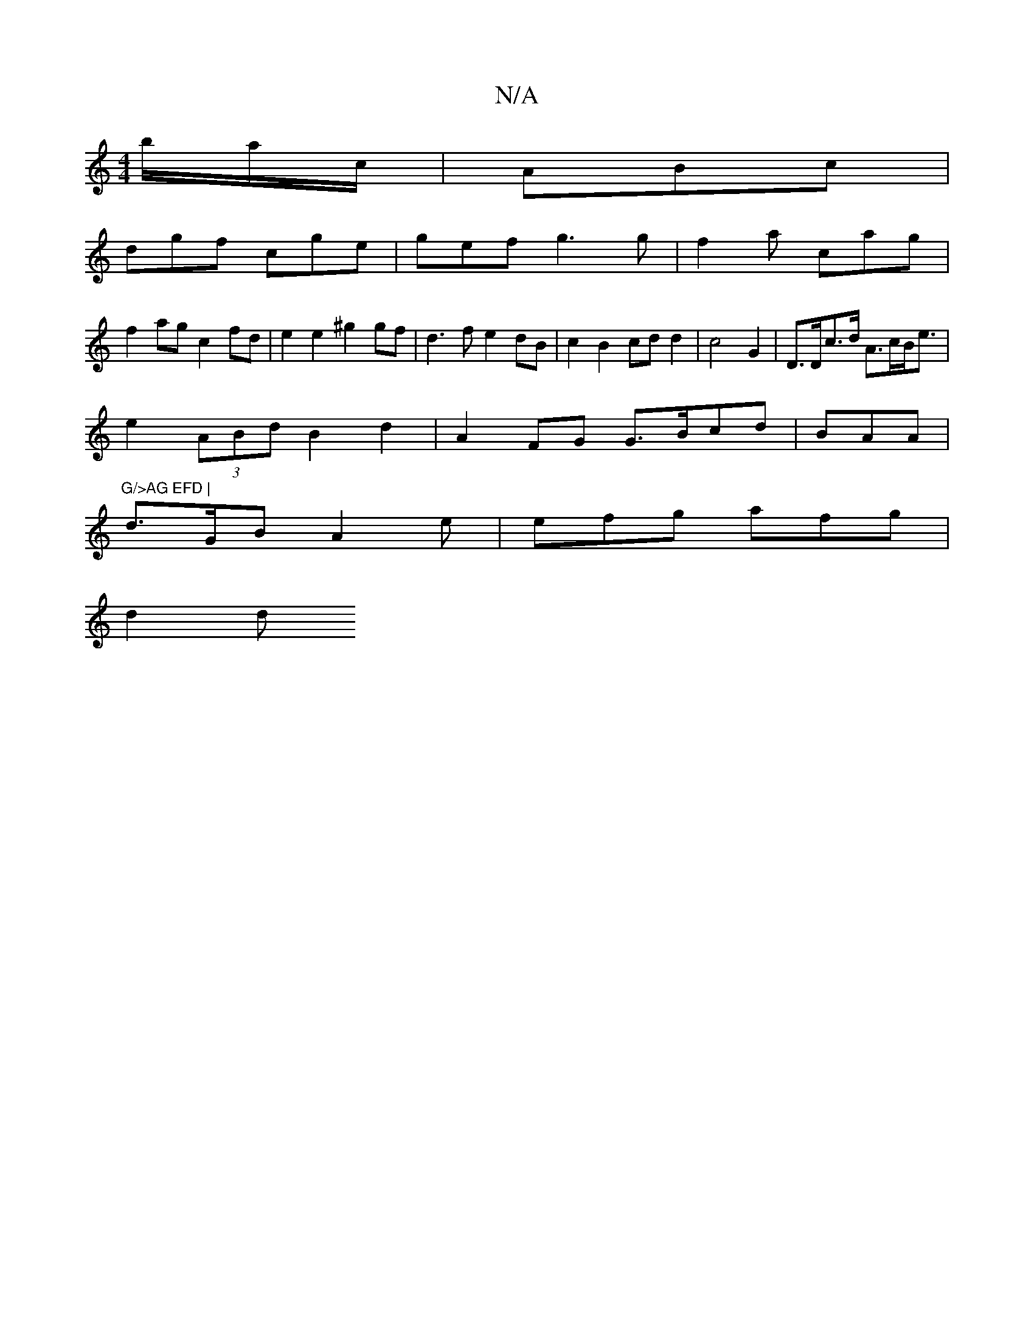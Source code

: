 X:1
T:N/A
M:4/4
R:N/A
K:Cmajor
'/b/a/c/ | ABc |
dgf cge|gef g3 g | f2 a cag |
f2 ag c2 fd | e2 e2 ^g2gf | d3f e2 dB | c2 B2 cd d2 | c4 G2 | D>Dc>d A>cB<e |
e2 (3ABd B2 d2 | A2FG G>Bcd | BAA(4:|"G/>AG EFD |
d>GB A2e | efg afg |
d2 d